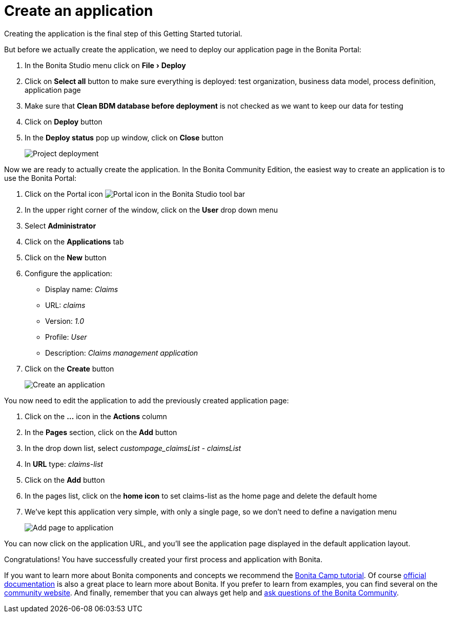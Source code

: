= Create an application
:experimental:

Creating the application is the final step of this Getting Started tutorial.

But before we actually create the application, we need to deploy our application page in the Bonita Portal:

. In the Bonita Studio menu click on menu:File[Deploy]
. Click on *Select all* button to make sure everything is deployed: test organization, business data model, process definition, application page
. Make sure that *Clean BDM database before deployment* is not checked as we want to keep our data for testing
. Click on *Deploy* button
. In the *Deploy status* pop up window, click on *Close* button
+
image:images/getting-started-tutorial/create-application/project-deployment.gif[Project deployment]
// {.img-responsive .img-thumbnail}

Now we are ready to actually create the application.
In the Bonita Community Edition, the easiest way to create an application is to use the Bonita Portal:

. Click on the Portal icon image:images/getting-started-tutorial/create-application/portal-icon.png[Portal icon] in the Bonita Studio tool bar
. In the upper right corner of the window, click on the *User* drop down menu
. Select *Administrator*
. Click on the *Applications* tab
. Click on the *New* button
. Configure the application:
 ** Display name: _Claims_
 ** URL: _claims_
 ** Version: _1.0_
 ** Profile: _User_
 ** Description: _Claims management application_
. Click on the *Create* button
+
image:images/getting-started-tutorial/create-application/create-application.gif[Create an application]
// {.img-responsive .img-thumbnail}

You now need to edit the application to add the previously created application page:

. Click on the *...* icon in the *Actions* column
. In the *Pages* section, click on the *Add* button
. In the drop down list, select _custompage_claimsList - claimsList_
. In *URL* type: _claims-list_
. Click on the *Add* button
. In the pages list, click on the *home icon* to set claims-list as the home page and delete the default home
. We've kept this application very simple, with only a single page, so we don't need to define a navigation menu
+
image:images/getting-started-tutorial/create-application/add-page-to-application.gif[Add page to application]
// {.img-responsive .img-thumbnail}

You can now click on the application URL, and you'll see the application page displayed in the default application layout.

Congratulations!
You have successfully created your first process and application with Bonita.

If you want to learn more about Bonita components and concepts we recommend the https://www.youtube.com/playlist?list=PLvvoQatxaHOMHRiP7hFayNXTJNdxIEiYp[Bonita Camp tutorial].
Of course https://documentation.bonitasoft.com[official documentation] is also a great place to learn more about Bonita.
If you prefer to learn from examples, you can find several on the https://community.bonitasoft.com/project?title=&field_type_tid=3869[community website].
And finally, remember that you can always get help and https://community.bonitasoft.com/questions-and-answers/[ask questions of the Bonita Community].
